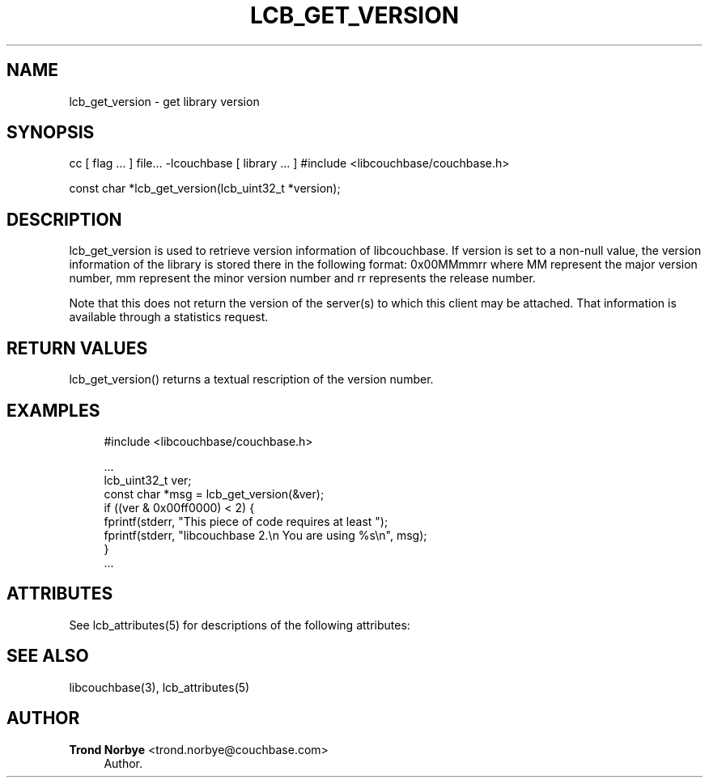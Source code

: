 '\" t
.\"     Title: lcb_get_version
.\"    Author: Trond Norbye <trond.norbye@couchbase.com>
.\" Generator: DocBook XSL Stylesheets v1.76.1 <http://docbook.sf.net/>
.\"      Date: 01/07/2013
.\"    Manual: \ \&
.\"    Source: \ \&
.\"  Language: English
.\"
.TH "LCB_GET_VERSION" "3" "01/07/2013" "\ \&" "\ \&"
.\" -----------------------------------------------------------------
.\" * Define some portability stuff
.\" -----------------------------------------------------------------
.\" ~~~~~~~~~~~~~~~~~~~~~~~~~~~~~~~~~~~~~~~~~~~~~~~~~~~~~~~~~~~~~~~~~
.\" http://bugs.debian.org/507673
.\" http://lists.gnu.org/archive/html/groff/2009-02/msg00013.html
.\" ~~~~~~~~~~~~~~~~~~~~~~~~~~~~~~~~~~~~~~~~~~~~~~~~~~~~~~~~~~~~~~~~~
.ie \n(.g .ds Aq \(aq
.el       .ds Aq '
.\" -----------------------------------------------------------------
.\" * set default formatting
.\" -----------------------------------------------------------------
.\" disable hyphenation
.nh
.\" disable justification (adjust text to left margin only)
.ad l
.\" -----------------------------------------------------------------
.\" * MAIN CONTENT STARTS HERE *
.\" -----------------------------------------------------------------
.SH "NAME"
lcb_get_version \- get library version
.SH "SYNOPSIS"
.sp
cc [ flag \&... ] file\&... \-lcouchbase [ library \&... ] #include <libcouchbase/couchbase\&.h>
.sp
const char *lcb_get_version(lcb_uint32_t *version);
.SH "DESCRIPTION"
.sp
lcb_get_version is used to retrieve version information of libcouchbase\&. If version is set to a non\-null value, the version information of the library is stored there in the following format: 0x00MMmmrr where MM represent the major version number, mm represent the minor version number and rr represents the release number\&.
.sp
Note that this does not return the version of the server(s) to which this client may be attached\&. That information is available through a statistics request\&.
.SH "RETURN VALUES"
.sp
lcb_get_version() returns a textual rescription of the version number\&.
.SH "EXAMPLES"
.sp
.if n \{\
.RS 4
.\}
.nf
#include <libcouchbase/couchbase\&.h>
.fi
.if n \{\
.RE
.\}
.sp
.if n \{\
.RS 4
.\}
.nf
\&.\&.\&.
lcb_uint32_t ver;
const char *msg = lcb_get_version(&ver);
if ((ver & 0x00ff0000) < 2) {
    fprintf(stderr, "This piece of code requires at least ");
    fprintf(stderr, "libcouchbase 2\&.\en  You are using %s\en", msg);
}
\&.\&.\&.
.fi
.if n \{\
.RE
.\}
.SH "ATTRIBUTES"
.sp
See lcb_attributes(5) for descriptions of the following attributes:
.TS
allbox tab(:);
ltB ltB.
T{
ATTRIBUTE TYPE
T}:T{
ATTRIBUTE VALUE
T}
.T&
lt lt
lt lt.
T{
.sp
Interface Stability
T}:T{
.sp
Committed
T}
T{
.sp
MT\-Level
T}:T{
.sp
MT\-Safe
T}
.TE
.sp 1
.SH "SEE ALSO"
.sp
libcouchbase(3), lcb_attributes(5)
.SH "AUTHOR"
.PP
\fBTrond Norbye\fR <\&trond\&.norbye@couchbase\&.com\&>
.RS 4
Author.
.RE
